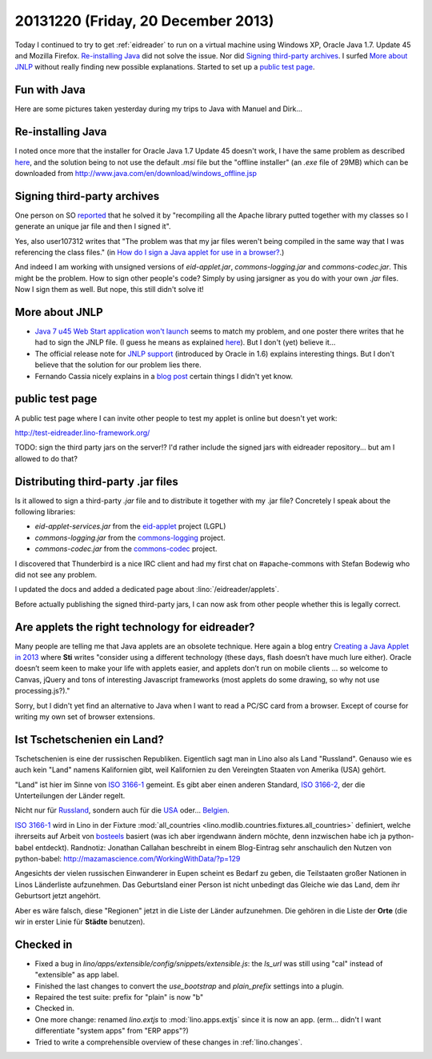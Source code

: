 ===================================
20131220 (Friday, 20 December 2013)
===================================


Today I continued to try to get :ref:`eidreader` to run on a virtual
machine using Windows XP, Oracle Java 1.7. Update 45 and Mozilla
Firefox.  `Re-installing Java`_ did not solve the issue.
Nor did `Signing third-party archives`_.
I surfed `More about JNLP`_ without really finding new possible explanations.
Started to set up a `public test page`_.

Fun with Java
-------------

Here are some pictures taken yesterday during my trips to Java 
with Manuel and Dirk...

.. image:: 1219a.png  
   :scale: 50

.. image:: 1219b.png  
   :scale: 50

.. image:: 1219c.png  
   :scale: 50

.. image:: 1219d.png  
   :scale: 30



Re-installing Java
------------------

I noted once more that the installer for Oracle Java 1.7 Update 45
doesn't work, I have the same problem as described `here
<https://support.mozilla.org/en-US/questions/972276>`_, and the
solution being to not use the default `.msi` file but the "offline
installer" (an `.exe` file of 29MB) which can be downloaded from
http://www.java.com/en/download/windows_offline.jsp


Signing third-party archives
----------------------------

One person on SO `reported
<http://stackoverflow.com/questions/4750137/sign-java-applet-step-by-step>`_
that he solved it by "recompiling all the Apache library putted
together with my classes so I generate an unique jar file and then I
signed it".

Yes, also user107312 writes that "The problem was that my jar files
weren't being compiled in the same way that I was referencing the
class files."  (in `How do I sign a Java applet for use in a browser?
<http://stackoverflow.com/questions/908748/how-do-i-sign-a-java-applet-for-use-in-a-browser>`__.)

And indeed I am working with unsigned versions of `eid-applet.jar`,
`commons-logging.jar` and `commons-codec.jar`.  This might be the
problem.  How to sign other people's code?  Simply by using jarsigner
as you do with your own `.jar` files.  Now I sign them as well. But
nope, this still didn't solve it!




More about JNLP
---------------

- `Java 7 u45 Web Start application won't launch
  <https://forums.oracle.com/thread/2593583>`_ seems to match my
  problem, and one poster there writes that he had to 
  sign the JNLP file.  (I guess he means as explained `here
  <https://blogs.oracle.com/thejavatutorials/entry/signing_a_jnlp_file>`__).
  But I don't (yet) believe it...

- The official release note for `JNLP support
  <http://www.oracle.com/technetwork/java/javase/index-142562.html>`__
  (introduced by Oracle in 1.6)
  explains interesting things.
  But I don't believe that the solution for our problem lies there.

- Fernando Cassia nicely explains in a `blog post 
  <http://geekgaucho.blogspot.com/2012/04/how-to-run-jnlp-java-web-start-jws-apps.html>`_ certain things I didn't yet know.


public test page
----------------

A public test page where I can invite other people to test my applet
is online but doesn't yet work:

http://test-eidreader.lino-framework.org/

TODO: sign the third party jars on the server!? I'd rather include the
signed jars with eidreader repository... but am I allowed to do that?

Distributing third-party .jar files
-----------------------------------

Is it allowed to sign a third-party `.jar` file and to 
distribute it together with my .jar file?
Concretely I speak about the following libraries:

- `eid-applet-services.jar` from the
  `eid-applet <https://code.google.com/p/eid-applet/>`_
  project (LGPL)
- `commons-logging.jar` from the
  `commons-logging <http://commons.apache.org/proper/commons-logging/>`_
  project.
- `commons-codec.jar` from the
  `commons-codec <http://commons.apache.org/proper/commons-codec/>`_
  project.

I discovered that Thunderbird is a nice IRC client and had my first
chat on #apache-commons with Stefan Bodewig who did not see any 
problem.

I updated the docs and added a dedicated page about
:lino:`/eidreader/applets`.

Before actually publishing the signed third-party jars, I can now ask
from other people whether this is legally correct.


Are applets the right technology for eidreader?
-----------------------------------------------

Many people are telling me that Java applets are an obsolete
technique.  Here again a blog entry `Creating a Java Applet in 2013
<http://www.stichlberger.com/software/creating-a-java-applet-in-2013/>`_
where **Sti** writes "consider using a different technology (these
days, flash doesn’t have much lure either). Oracle doesn’t seem keen
to make your life with applets easier, and applets don’t run on mobile
clients … so welcome to Canvas, jQuery and tons of interesting
Javascript frameworks (most applets do some drawing, so why not use
processing.js?)."

Sorry, but I didn't yet find an alternative to Java when I want to
read a PC/SC card from a browser.  Except of course for writing my own
set of browser extensions.



Ist Tschetschenien ein Land?
----------------------------

Tschetschenien is eine der russischen Republiken.  Eigentlich sagt man
in Lino also als Land "Russland".  Genauso wie es auch kein "Land"
namens Kalifornien gibt, weil Kalifornien zu den Vereingten Staaten
von Amerika (USA) gehört.

"Land" ist hier im Sinne von 
`ISO 3166-1 <https://en.wikipedia.org/wiki/ISO_3166-1>`_ 
gemeint.
Es gibt aber einen anderen Standard, 
`ISO 3166-2 <https://en.wikipedia.org/wiki/ISO_3166-2>`_, 
der die Unterteilungen der Länder regelt.



Nicht nur für 
`Russland <https://en.wikipedia.org/wiki/ISO_3166-2:RU>`_,
sondern auch für 
die `USA <https://de.wikipedia.org/wiki/ISO_3166-2:US>`_
oder... `Belgien <https://de.wikipedia.org/wiki/ISO_3166-2:BE>`_.

`ISO 3166-1 <https://en.wikipedia.org/wiki/ISO_3166-1>`_ wird in Lino
in der Fixture :mod:`all_countries
<lino.modlib.countries.fixtures.all_countries>` definiert, welche
ihrerseits auf Arbeit von `bosteels
<http://users.telenet.be/bosteels/countries.xml>`_ basiert (was ich
aber irgendwann ändern möchte, denn inzwischen habe ich ja
python-babel entdeckt).
Randnotiz: Jonathan Callahan beschreibt in einem Blog-Eintrag sehr
anschaulich den Nutzen von python-babel:
http://mazamascience.com/WorkingWithData/?p=129

Angesichts der vielen russischen Einwanderer in Eupen scheint es
Bedarf zu geben, die Teilstaaten großer Nationen in Linos Länderliste
aufzunehmen. Das Geburtsland einer Person ist nicht unbedingt das
Gleiche wie das Land, dem ihr Geburtsort jetzt angehört.

Aber es wäre falsch, diese "Regionen" jetzt in die Liste der Länder
aufzunehmen. Die gehören in die Liste der **Orte** (die wir in erster
Linie für **Städte** benutzen).


Checked in
----------

- Fixed a bug in `lino/apps/extensible/config/snippets/extensible.js`: 
  the `ls_url` was still using "cal" instead of "extensible" as app label.

- Finished the last changes to convert the `use_bootstrap` and
  `plain_prefix` settings into a plugin.

- Repaired the test suite: prefix for "plain" is now "b"

- Checked in. 

- One more change: renamed `lino.extjs` to :mod:`lino.apps.extjs` 
  since it is now an app.
  (erm... didn't I want differentiate "system apps" from "ERP apps"?)

- Tried to write a comprehensible overview of these changes in
  :ref:`lino.changes`.


